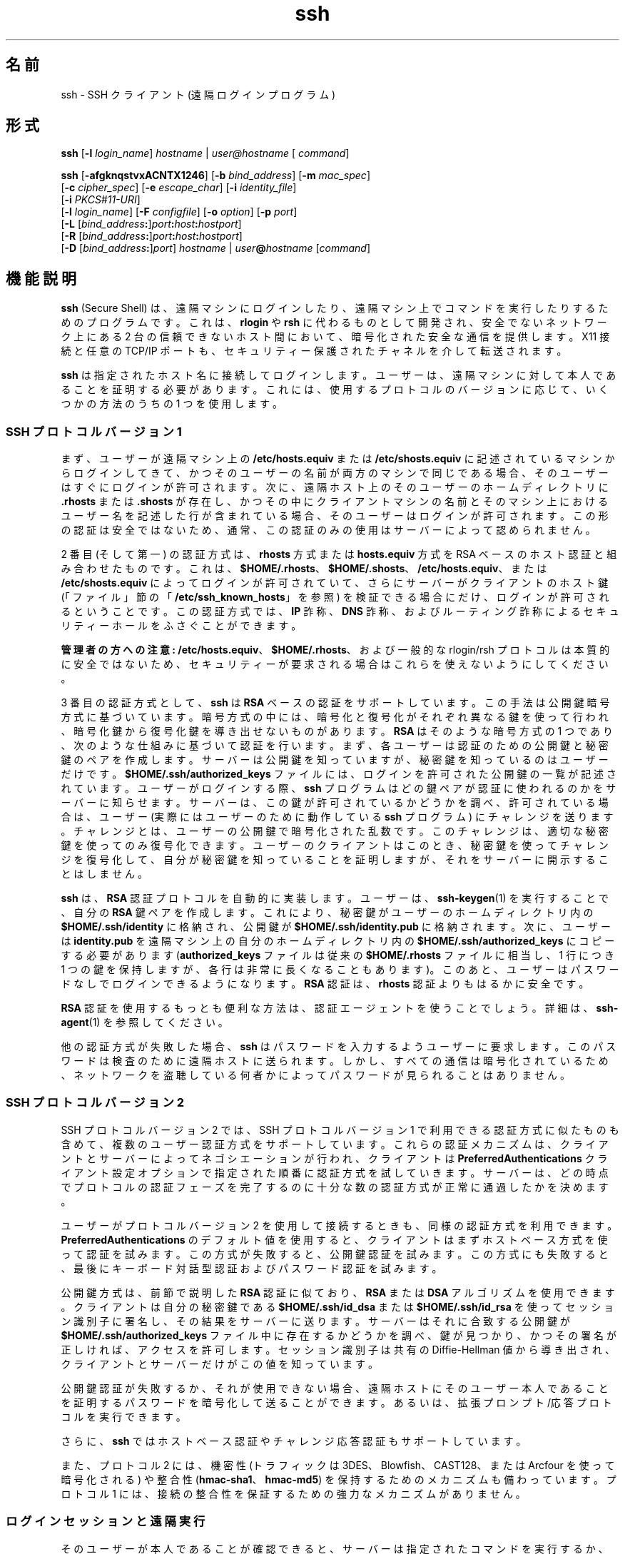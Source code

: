 '\" te
.\" To view license terms, attribution, and copyright for OpenSSH, the default path is /var/sadm/pkg/SUNWsshdr/install/copyright. If the Solaris operating environment has been installed anywhere other than the default, modify the specified path to access the file at the installed location.
.\" Portions Copyright (c) 2009, 2011, Oracle and/or its affiliates. All rights reserved.
.TH ssh 1 "2010 年 1 月 5 日" "SunOS 5.11" "ユーザーコマンド"
.SH 名前
ssh \-  SSH クライアント (遠隔ログインプログラム)
.SH 形式
.LP
.nf
\fBssh\fR [\fB-l\fR \fIlogin_name\fR] \fIhostname\fR | \fIuser@hostname\fR [ \fIcommand\fR]
.fi

.LP
.nf
\fBssh\fR [\fB-afgknqstvxACNTX1246\fR] [\fB-b\fR \fIbind_address\fR] [\fB-m\fR \fImac_spec\fR] 
     [\fB-c\fR \fIcipher_spec\fR] [\fB-e\fR \fIescape_char\fR] [\fB-i\fR \fIidentity_file\fR] 
     [\fB-i\fR \fIPKCS#11-URI\fR]
     [\fB-l\fR \fIlogin_name\fR] [\fB-F\fR \fIconfigfile\fR] [\fB-o\fR \fIoption\fR] [\fB-p\fR \fIport\fR] 
     [\fB-L\fR [\fIbind_address\fR\fB:\fR]\fIport\fR\fB:\fR\fIhost\fR\fB:\fR\fIhostport\fR]
     [\fB-R\fR [\fIbind_address\fR\fB:\fR]\fIport\fR\fB:\fR\fIhost\fR\fB:\fR\fIhostport\fR]
     [\fB-D\fR [\fIbind_address\fR\fB:\fR]\fIport\fR] \fIhostname\fR | \fIuser\fR\fB@\fR\fIhostname\fR [\fIcommand\fR]
.fi

.SH 機能説明
.sp
.LP
\fBssh\fR (Secure Shell) は、遠隔マシンにログインしたり、遠隔マシン上でコマンドを実行したりするためのプログラムです。これは、\fBrlogin\fR や \fBrsh\fR に代わるものとして開発され、安全でないネットワーク上にある 2 台の信頼できないホスト間において、暗号化された安全な通信を提供します。X11 接続と任意の TCP/IP ポートも、セキュリティー保護されたチャネルを介して転送されます。
.sp
.LP
\fBssh\fR は指定されたホスト名に接続してログインします。ユーザーは、遠隔マシンに対して本人であることを証明する必要があります。これには、使用するプロトコルのバージョンに応じて、いくつかの方法のうちの 1 つを使用します。
.SS "SSH プロトコルバージョン 1"
.sp
.LP
まず、ユーザーが遠隔マシン上の \fB/etc/hosts.equiv\fR または \fB/etc/shosts.equiv\fR に記述されているマシンからログインしてきて、かつそのユーザーの名前が両方のマシンで同じである場合、そのユーザーはすぐにログインが許可されます。次に、遠隔ホスト上のそのユーザーのホームディレクトリに \fB\&.rhosts\fR または \fB\&.shosts\fR が存在し、かつその中にクライアントマシンの名前とそのマシン上におけるユーザー名を記述した行が含まれている場合、そのユーザーはログインが許可されます。この形の認証は安全ではないため、通常、この認証のみの使用はサーバーによって認められません。
.sp
.LP
2 番目 (そして第一) の認証方式は、\fBrhosts\fR 方式または \fBhosts.equiv\fR 方式を RSA ベースのホスト認証と組み合わせたものです。これは、\fB$HOME/.rhosts\fR、\fB$HOME/.shosts\fR、\fB/etc/hosts.equiv\fR、または \fB/etc/shosts.equiv\fR によってログインが許可されていて、さらにサーバーがクライアントのホスト鍵 (「ファイル」節の「\fB/etc/ssh_known_hosts\fR」を参照) を検証できる場合にだけ、ログインが許可されるということです。この認証方式では、\fBIP\fR 詐称、\fBDNS\fR 詐称、およびルーティング詐称によるセキュリティーホールをふさぐことができます。
.sp
.LP
\fB管理者の方への注意:\fR \fB/etc/hosts.equiv\fR、\fB$HOME/.rhosts\fR、および一般的な rlogin/rsh プロトコルは本質的に安全ではないため、セキュリティーが要求される場合はこれらを使えないようにしてください。
.sp
.LP
3 番目の認証方式として、\fBssh\fR は \fBRSA\fR ベースの認証をサポートしています。この手法は公開鍵暗号方式に基づいています。暗号方式の中には、暗号化と復号化がそれぞれ異なる鍵を使って行われ、暗号化鍵から復号化鍵を導き出せないものがあります。\fBRSA\fR はそのような暗号方式の 1 つであり、次のような仕組みに基づいて認証を行います。まず、各ユーザーは認証のための公開鍵と秘密鍵のペアを作成します。サーバーは公開鍵を知っていますが、秘密鍵を知っているのはユーザーだけです。\fB$HOME/.ssh/authorized_keys\fR ファイルには、ログインを許可された公開鍵の一覧が記述されています。ユーザーがログインする際、\fBssh\fR プログラムはどの鍵ペアが認証に使われるのかをサーバーに知らせます。サーバーは、この鍵が許可されているかどうかを調べ、許可されている場合は、ユーザー (実際にはユーザーのために動作している \fBssh\fR プログラム) にチャレンジを送ります。チャレンジとは、ユーザーの公開鍵で暗号化された乱数です。このチャレンジは、適切な秘密鍵を使ってのみ復号化できます。ユーザーのクライアントはこのとき、秘密鍵を使ってチャレンジを復号化して、自分が秘密鍵を知っていることを証明しますが、それをサーバーに開示することはしません。
.sp
.LP
\fBssh\fR は、\fBRSA\fR 認証プロトコルを自動的に実装します。ユーザーは、\fBssh-keygen\fR(1) を実行することで、自分の \fBRSA\fR 鍵ペアを作成します。これにより、秘密鍵がユーザーのホームディレクトリ内の \fB$HOME/.ssh/identity\fR に格納され、公開鍵が \fB$HOME/.ssh/identity.pub\fR に格納されます。次に、ユーザーは \fBidentity.pub\fR を遠隔マシン上の自分のホームディレクトリ内の \fB$HOME/.ssh/authorized_keys\fR にコピーする必要があります (\fBauthorized_keys\fR ファイルは従来の \fB$HOME/.rhosts\fR ファイルに相当し、1 行につき 1 つの鍵を保持しますが、各行は非常に長くなることもあります)。このあと、ユーザーはパスワードなしでログインできるようになります。\fBRSA\fR 認証は、\fBrhosts\fR 認証よりもはるかに安全です。
.sp
.LP
\fBRSA\fR 認証を使用するもっとも便利な方法は、認証エージェントを使うことでしょう。詳細は、\fBssh-agent\fR(1) を参照してください。
.sp
.LP
他の認証方式が失敗した場合、\fBssh\fR はパスワードを入力するようユーザーに要求します。このパスワードは検査のために遠隔ホストに送られます。しかし、すべての通信は暗号化されているため、ネットワークを盗聴している何者かによってパスワードが見られることはありません。
.SS "SSH プロトコルバージョン 2"
.sp
.LP
SSH プロトコルバージョン 2 では、SSH プロトコルバージョン 1 で利用できる認証方式に似たものも含めて、複数のユーザー認証方式をサポートしています。これらの認証メカニズムは、クライアントとサーバーによってネゴシエーションが行われ、クライアントは \fBPreferredAuthentications\fR クライアント設定オプションで指定された順番に認証方式を試していきます。サーバーは、どの時点でプロトコルの認証フェーズを完了するのに十分な数の認証方式が正常に通過したかを決めます。
.sp
.LP
ユーザーがプロトコルバージョン 2 を使用して接続するときも、同様の認証方式を利用できます。\fBPreferredAuthentications\fR のデフォルト値を使用すると、クライアントはまずホストベース方式を使って認証を試みます。この方式が失敗すると、公開鍵認証を試みます。この方式にも失敗すると、最後にキーボード対話型認証およびパスワード認証を試みます。
.sp
.LP
公開鍵方式は、前節で説明した \fBRSA\fR 認証に似ており、\fBRSA\fR または \fBDSA\fR アルゴリズムを使用できます。クライアントは自分の秘密鍵である \fB$HOME/.ssh/id_dsa\fR または \fB$HOME/.ssh/id_rsa\fR を使ってセッション識別子に署名し、その結果をサーバーに送ります。サーバーはそれに合致する公開鍵が \fB$HOME/.ssh/authorized_keys\fR ファイル中に存在するかどうかを調べ、鍵が見つかり、かつその署名が正しければ、アクセスを許可します。セッション識別子は共有の Diffie-Hellman 値から導き出され、クライアントとサーバーだけがこの値を知っています。
.sp
.LP
公開鍵認証が失敗するか、それが使用できない場合、遠隔ホストにそのユーザー本人であることを証明するパスワードを暗号化して送ることができます。あるいは、拡張プロンプト/応答プロトコルを実行できます。
.sp
.LP
さらに、\fBssh\fR ではホストベース認証やチャレンジ応答認証もサポートしています。
.sp
.LP
また、プロトコル 2 には、機密性 (トラフィックは 3DES、Blowfish、CAST128、または Arcfour を使って暗号化される) や整合性 (\fBhmac-sha1\fR、\fBhmac-md5\fR) を保持するためのメカニズムも備わっています。プロトコル 1 には、接続の整合性を保証するための強力なメカニズムがありません。
.SS "ログインセッションと遠隔実行"
.sp
.LP
そのユーザーが本人であることが確認できると、サーバーは指定されたコマンドを実行するか、ユーザーをそのマシンにログインさせて遠隔マシン上で通常のシェル環境を提供します。遠隔コマンドまたはシェルとの通信はすべて自動的に暗号化されます。
.sp
.LP
仮想端末が割り当てられている場合 (通常のログインセッション時)、ユーザーは後述するエスケープ文字を使用できます。仮想端末が割り当てられている場合 (通常のログインセッション時)、ユーザーは \fB~.\fR で接続を切り離したり、\fB~^Z\fR で \fBssh\fR を中断したりできます。転送されたコネクションの一覧は \fB~#\fR で表示できます。セッションがブロックされて、転送された X11 コネクションまたは TCP/IP コネクションが終了待ちになっている場合、\fB~&\fR で \fBssh\fR をバックグラウンドに移行させることができます (ユーザーシェルがアクティブになっている間はシェルがハングアップすることがあるため、これは使用しないでください)。使用できるエスケープ文字の一覧は、\fB~?\fR で表示できます。
.sp
.LP
チルダ文字を 1 つだけ送るには、\fB~~\fR を押すか、前述した文字以外の文字をチルダのあとに続けます。エスケープ文字は、必ず改行の直後に入力されなければ特殊な文字とは見なされません。エスケープ文字は、設定ファイルまたはコマンド行で変更できます。
.sp
.LP
仮想端末 (pseudo tty) が割り当てられていない場合、そのセッションは透過的であるため、バイナリデータを確実に転送できます。ほとんどのシステムでは、端末 (tty) が使用されている場合でも、エスケープ文字を「\fBnone\fR」に設定することにより、そのセッションを透過的にすることができます。
.sp
.LP
セッションは、遠隔マシン上のコマンドやシェルが終了し、すべての X11 コネクションおよび TCP/IP コネクションが閉じられると終了します。リモートプログラムの終了ステータスは、\fBssh\fR の終了ステータスとして返されます。
.SS "エスケープ文字"
.sp
.LP
仮想端末が要求されている場合、\fBssh\fR ではエスケープ文字を使った機能がいくつかサポートされています。
.sp
.LP
チルダ文字を 1 つだけ入力するには、\fB~~\fR を押すか、後述する文字以外の文字をチルダのあとに続けます。エスケープ文字は、必ず改行の直後に入力されなければ特殊な文字とは見なされません。エスケープ文字は、設定ファイルの \fBEscapeChar\fR 構成指示またはコマンド行の \fB-e\fR オプションで変更できます。
.sp
.LP
サポートされているエスケープ機能 (エスケープ文字はデフォルトの \fB~\fR とする) は次のとおりです。
.sp
.ne 2
.mk
.na
\fB\fB~.\fR\fR
.ad
.RS 7n
.rt  
接続を切り離します。
.RE

.sp
.ne 2
.mk
.na
\fB\fB~^Z\fR\fR
.ad
.RS 7n
.rt  
\fBssh\fR をバックグラウンドに移行させます。
.RE

.sp
.ne 2
.mk
.na
\fB\fB~#\fR\fR
.ad
.RS 7n
.rt  
転送されたコネクションの一覧を表示します。
.RE

.sp
.ne 2
.mk
.na
\fB\fB~&\fR\fR
.ad
.RS 7n
.rt  
\fBssh\fR をバックグラウンドに移行させ、転送されたコネクションまたは X11 のセッションが終了するのを待ってログアウトします。
.RE

.sp
.ne 2
.mk
.na
\fB\fB~?\fR\fR
.ad
.RS 7n
.rt  
エスケープ文字の一覧を表示します。
.RE

.sp
.ne 2
.mk
.na
\fB\fB~B\fR\fR
.ad
.RS 7n
.rt  
遠隔システムに break 信号を送ります。SSH プロトコルバージョン 2 で、相手側もそれをサポートしている場合にのみ有効です。
.RE

.sp
.ne 2
.mk
.na
\fB\fB~C\fR\fR
.ad
.RS 7n
.rt  
コマンド行を開きます。\fB-L\fR オプションや \fB-R\fR オプションを使ってポート転送を追加する場合にのみ有効です。
.RE

.sp
.ne 2
.mk
.na
\fB\fB~R\fR\fR
.ad
.RS 7n
.rt  
そのコネクションの鍵の変更を要求します。SSH プロトコルバージョン 2 で、相手側もそれをサポートしている場合にのみ有効です。
.RE

.SS "X11 と TCP の転送"
.sp
.LP
\fBForwardX11\fR 変数が「\fByes\fR」に設定されており (後述の \fB-X\fR および \fB-x\fR オプションの説明を参照)、ユーザーが X11 を使用している (\fBDISPLAY\fR 環境変数が設定されている) 場合、X11 ディスプレイへのコネクションは自動的にリモート側に転送されます。つまり、シェル (またはコマンド) から起動された X11 プログラムはどれも暗号化されたチャネルを経由し、本物の X サーバーへのコネクションはローカルマシンから行われるようになります。ユーザーは \fBDISPLAY\fR を手動で設定しないでください。X11 コネクションの転送は、コマンド行または設定ファイルのどちらでも指定できます。
.sp
.LP
\fBssh\fR によって設定された \fBDISPLAY\fR 値はサーバーマシンを指していますが、ディスプレイ番号はゼロよりも大きくなります。これは正常な動作です。\fBssh\fR は暗号化されたチャネル経由でコネクションを転送します。そのため、サーバーマシン上に X11 サーバーの「プロキシ」を生成するのでこうなるのです。
.sp
.LP
また、\fBssh\fR はサーバーマシン上で \fBXauthority\fR データを自動的に設定します。このためにランダムな承認 cookie を生成して、サーバー側の \fBXauthority\fR に格納し、転送されたコネクションがこの cookie を運び、コネクションが開かれるときにこれが本物の cookie と置き換わることを確認します。本物の認証 cookie がサーバーマシンに送られることはありません (また、cookie が平文で送られることもありません)。
.sp
.LP
\fBForwardAgent\fR 変数が「\fByes\fR」に設定されており (後述の \fB-A\fR および \fB-a\fR オプションの説明を参照)、ユーザーが認証エージェントを使用している場合、エージェントへのコネクションは自動的にリモート側に転送されます。
.sp
.LP
セキュリティー保護されたチャネルを経由した任意の TCP/IP コネクションの転送は、コマンド行または設定ファイルのどちらでも指定できます。TCP/IP 転送の応用の 1 つとして、電子財布へのセキュリティー保護された接続が考えられます。ほかにもファイアウォールをまたいだ接続などが考えられます。
.SS "サーバー認証"
.sp
.LP
\fBssh\fR は、これまでに使用されたすべてのホストの識別情報が入っているデータベースを自動的に保守し、検査します。ホスト鍵はユーザーのホームディレクトリ内の \fB$HOME/.ssh/known_hosts\fR に格納されています。さらに、既知のホストについては \fB/etc/ssh_known_hosts\fR ファイルが自動的にチェックされます。不明なホスト鍵に関する \fBssh\fR の動作は、\fBStrictHostKeyChecking\fR パラメータによって制御されます。あるホストの識別情報がこれまでと変わった場合、\fBssh\fR はこれに関する警告を発し、パスワード認証を無効にすることで、トロイの木馬がユーザーのパスワードを盗むのを防ぎます。このメカニズムのもう一つの目的は、中間者による攻撃で暗号化が巧みにかわされてしまうのを防ぐことです。\fBStrictHostKeyChecking\fR オプションを使用すれば、ホスト鍵が不明だったり、変更されていたりするマシンへのログインを阻止することができます。
.sp
.LP
しかし、GSS-API で保護された鍵交換を使用している場合、サーバーはホスト鍵を通知できます。クライアントはこのホスト鍵を既知ホストファイル \fB$HOME/.ssh/known_hosts\fR に自動的に追加します。これは、通知されたホスト鍵が既存の既知ホストエントリと衝突しないかぎり、\fBStrictHostKeyChecking\fR オプションの設定に関係なく行われます。
.sp
.LP
ユーザーの GSS-API 資格の有効期限が切れると、クライアントはサーバーの公開ホスト鍵を使って引き続きセッションの鍵の変更を行うことができ、これにより鍵交換が保護されます。
.SS "GSS-API ユーザーおよびサーバー認証"
.sp
.LP
\fBssh\fR では、\fBGssKeyEx\fR または \fBGssAuthentication\fR (あるいはその両方) が設定されている場合、可能なかぎり、ユーザーの GSS-API 資格を使ってクライアントをサーバーに認証させます。
.sp
.LP
\fBGssKeyEx\fR が設定されている場合、\fBGssKeyEx\fR だけが使用されるように、ホストの公開鍵を持たない SSHv2 サーバーを 1 台持つことができます。そのようなサーバーでは、クライアントの資格の有効期限が切れた場合、鍵の変更は失敗します。
.sp
.LP
GSS-API ユーザー認証には SSH ホスト鍵の必要性を取り除けないというデメリットがありますが、その障害は鍵の変更に影響ありません。\fBssh\fR では、GSS-API 認証に失敗した場合、他の認証方式 (公開鍵、パスワードなど) を試すことができます。
.sp
.LP
GSS-API 資格の委譲は極めて有効な場合がありますが、危険がないわけではありません。パスワードと同様に、ユーザーは GSS 資格を信頼できないサーバーに委譲しないでください。改ざんされたサーバーはユーザーの委譲された GSS 資格を使ってそのユーザーになりすます可能性あるからです。
.sp
.LP
GSS-API ユーザー承認については、\fBgss_auth_rules\fR(5) を参照してください。
.sp
.LP
\fBGssKeyEx\fR が「\fByes\fR」のときは、鍵の変更を使って資格を再委譲できます。(前述の「エスケープ文字」節の「\fB~R\fR」を参照してください。)\fB\fR
.SH オプション
.sp
.LP
次のオプションがサポートされています。
.sp
.ne 2
.mk
.na
\fB\fB-1\fR\fR
.ad
.sp .6
.RS 4n
\fBssh\fR がプロトコルバージョン 1 のみを試すように強制します。
.RE

.sp
.ne 2
.mk
.na
\fB\fB-2\fR\fR
.ad
.sp .6
.RS 4n
\fBssh\fR がプロトコルバージョン 2 のみを試すように強制します。
.RE

.sp
.ne 2
.mk
.na
\fB\fB-4\fR\fR
.ad
.sp .6
.RS 4n
\fBssh\fR が IPv4 アドレスのみを使用するように強制します。
.RE

.sp
.ne 2
.mk
.na
\fB\fB-6\fR\fR
.ad
.sp .6
.RS 4n
\fBssh\fR が IPv6 アドレスのみを使用するように強制します。
.RE

.sp
.ne 2
.mk
.na
\fB\fB-a\fR\fR
.ad
.sp .6
.RS 4n
認証エージェント接続の転送を無効にします。
.RE

.sp
.ne 2
.mk
.na
\fB\fB-A\fR\fR
.ad
.sp .6
.RS 4n
認証エージェント接続の転送を有効にします。これは設定ファイル内でホストごとに指定することもできます。
.sp
エージェントの転送を有効にするときは注意が必要です。遠隔ホスト上で (エージェントの UNIX ドメインソケットに対する) ファイルアクセス権を無視できるユーザーは、転送されたコネクションを介してローカルエージェントにアクセスできてしまいます。攻撃者は、エージェントから鍵そのものを盗むことはできません。しかし、鍵を操作して、攻撃者がエージェントに読み込まれたアイデンティティーを使って認証できるようにすることは可能です。
.RE

.sp
.ne 2
.mk
.na
\fB\fB-b\fR \fIbind_address\fR\fR
.ad
.sp .6
.RS 4n
複数のインタフェースまたはエイリアス処理されたアドレスを持つマシン上で転送元となるインタフェースを指定します。
.RE

.sp
.ne 2
.mk
.na
\fB\fB-c\fR \fIcipher_spec\fR\fR
.ad
.sp .6
.RS 4n
セッションを暗号化するための暗号化仕様を選択します。 
.sp
プロトコルバージョン 1 では、\fIcipher_spec\fR は単一の暗号化です。詳細は、\fBssh_config\fR(4) の「\fBCipher\fR」オプションを参照してください。 
.sp
プロトコルバージョン 2 では、\fIcipher_spec\fR は優先度順に暗号化をコンマで区切ったリストです。詳細は、\fBssh_config\fR(4) の「\fICiphers\fR」オプションを参照してください。
.RE

.sp
.ne 2
.mk
.na
\fB\fB-C\fR\fR
.ad
.sp .6
.RS 4n
すべてのデータ (標準入力、標準出力、標準エラー出力、転送された X11 コネクションや TCP/IP コネクションのデータを含む) を圧縮するよう要求します。圧縮アルゴリズムは、\fBgzip\fR(1) で使用されるものと同じです。\fBgzip\fR のマニュアルページは、\fBSUNWsfman\fR パッケージから入手できます。「レベル」は \fBCompressionLevel\fR オプション (\fBssh_config\fR(4) を参照) によって制御できます。圧縮は、モデム回線などの低速な接続には適していますが、高速のネットワークでは速度が低下するだけです。デフォルト値は、設定ファイル内でホストごとに指定できます。\fBssh_config\fR(4) の「\fBCompression\fR」オプションを参照してください。
.RE

.sp
.ne 2
.mk
.na
\fB\fB-D\fR [\fIbind_address\fR\fB :\fR]\fIport\fR\fR
.ad
.sp .6
.RS 4n
ローカル側でのアプリケーションレベルの「動的な」ポート転送を指定します。\fB\fRこれは、(オプションで指定された \fIbind_address\fR にバインドされた) ローカル側のポートを待機するソケットを割り当てると機能します。このポートに接続されると、常に接続はセキュリティー保護されたチャネルを介して転送されます。アプリケーションプロトコルはこのとき、遠隔マシンからどこに接続するかを決めるために使われます。現在、\fBSOCKS4\fR および \fB SOCKS5\fR プロトコルがサポートされており、SOCKS サーバーとして \fBssh\fR が動作します。十分な特権を持っているユーザーのみが特権ポートにアクセスできます。動的ポート転送は、設定ファイル内で指定することもできます。
.sp
IPv6 アドレスは、代替の構文 \fB[\fR\fI bind_address\fR\fB/]\fR\fIport\fR を使用するか、アドレスを角括弧で囲むことによって指定できます。デフォルトでは、ローカルポートは「\fBGatewayPorts\fR」設定に従ってバインドされます。ただし、明示的に \fIbind_address\fR を使用すると、特定のアドレスに接続をバインドできます。\fBlocalhost\fR の \fIbind_address\fR は、待機ポートがローカルでのみ使用されるようにバインドされることを示します。一方、空のアドレスや \fB*\fR は、ポートがすべてのインタフェースからアクセス可能であることを示します。
.RE

.sp
.ne 2
.mk
.na
\fB\fB-e\fR \fIch\fR | ^\fIch\fR | none\fR
.ad
.sp .6
.RS 4n
仮想端末 (pty) を使用するセッションのためのエスケープ文字を設定します (デフォルトは「\fB~\fR」)。エスケープ文字は、行の先頭にあるときのみ認識されます。エスケープ文字の後ろにドット (\fB\&.\fR) を付けると、接続が閉じられます。エスケープ文字のあとに CTRL-z が続く場合、その接続は中断されます。エスケープ文字そのものが続く場合、その文字が 1 度だけ送られます。エスケープ文字を \fBnone\fR に設定すると、すべてのエスケープが無効になり、セッションは完全に透過的になります。
.RE

.sp
.ne 2
.mk
.na
\fB\fB-f\fR\fR
.ad
.sp .6
.RS 4n
\fBssh\fR がコマンドを実行する直前に、バックグラウンドに移行するように要求します。これは、\fBssh\fR からパスワードやパスフレーズの入力を求められるが、それをバックグラウンドで実行させたい場合に便利です。これは暗に \fB-n\fR オプションを指定したことになります。リモート側で X11 プログラムを起動させる場合は、\fBssh\fR \fB-f\fR \fIhost\fR \fIxterm\fR などとするのがよいでしょう。
.RE

.sp
.ne 2
.mk
.na
\fB\fB-F\fR \fIconfigfile\fR\fR
.ad
.sp .6
.RS 4n
ユーザーごとの設定ファイルに別のファイルを指定します。コマンド行に設定ファイルを指定すると、システム全体の設定ファイル \fB/etc/ssh_config\fR が無視されます。デフォルトでは、ユーザーごとの設定ファイルは \fB$HOME/.ssh/config\fR です。
.RE

.sp
.ne 2
.mk
.na
\fB\fB-g\fR\fR
.ad
.sp .6
.RS 4n
遠隔ホストが転送済みのローカルポートに接続することを許可します。
.RE

.sp
.ne 2
.mk
.na
\fB\fB-i\fR \fIidentity_file\fR\fR
.ad
.sp .6
.RS 4n
\fBRSA\fR または \fBDSA\fR 認証用のアイデンティティー (秘密鍵) が読み取られるファイルを選択します。デフォルトは、プロトコルバージョン 1 の場合は \fB$HOME/.ssh/identity\fR、プロトコルバージョン 2 の場合は \fB$HOME/.ssh/id_rsa\fR と \fB$HOME/.ssh/id_dsa\fR です。アイデンティティーファイルは、設定ファイル内でホストごとに指定することもできます。複数の \fB-i\fR オプションを指定することも可能です (設定ファイルで複数のアイデンティティーを指定することもできます)。
.RE

.sp
.ne 2
.mk
.na
\fB\fB-I\fR \fIPKCS#11-URI\fR\fR
.ad
.sp .6
.RS 4n
識別ファイルの代わりに、PKCS#11 トークンに格納された証明書および秘密鍵で動作します。詳細は、\fBsshd\fR(1M) のマニュアルページの「\fBUsing X.509 Certificates\fR」節を参照してください。
.RE

.sp
.ne 2
.mk
.na
\fB\fB-l\fR \fIlogin_name\fR\fR
.ad
.sp .6
.RS 4n
遠隔マシン上でログインする際のユーザー名を指定します。これは設定ファイル内でホストごとに指定することもできます。
.RE

.sp
.ne 2
.mk
.na
\fB\fB-L\fR [\fIbind_address:\fR]\fI port\fR:\fIhost\fR:\fIhostport\fR\fR
.ad
.sp .6
.RS 4n
指定されたローカル (クライアント) ホスト上のポートが、指定されたリモート側のホストおよびポートに転送されることを指定します。これは、(オプションで指定された \fIbind_address\fR にバインドされた) ローカル側のポートを待機するソケットを割り当てると機能します。次に、このポートへのコネクションが確立されると常に、そのコネクションがセキュリティー保護されたチャネル経由で転送され、遠隔マシンから host のポート \fIhostport\fR へのコネクションが確立されます。ポート転送は、設定ファイル内で指定することもできます。十分な特権を持っているユーザーのみが特権ポートにアクセスできます。IPv6 アドレスは、代替の構文 \fB[\fR\fI bind_address\fR\fB/]\fR\fIport\fR\fB /\fR\fIhost\fR\fB/\fR\fIhostport \fR を使用するか、アドレスを角括弧で囲むことによって指定できます。
.sp
デフォルトでは、ローカルポートは「\fBGatewayPorts\fR」設定に従ってバインドされます。ただし、明示的に \fIbind_address\fR を使用すると、特定のアドレスに接続をバインドできます。\fBlocalhost\fR の \fIbind_address\fR は、待機ポートがローカルでのみ使用されるようにバインドされることを示します。一方、空のアドレスや \fB*\fR は、ポートがすべてのインタフェースからアクセス可能であることを示します。
.RE

.sp
.ne 2
.mk
.na
\fB\fB-m\fR \fImac_spec\fR\fR
.ad
.sp .6
.RS 4n
プロトコルバージョン 2 では、複数の \fBMAC\fR (message authentication code、メッセージ認証コード) アルゴリズムを優先度の高い順にコンマで区切って指定できます。詳細は、MAC というキーワードで調べてください。
.RE

.sp
.ne 2
.mk
.na
\fB\fB-n\fR\fR
.ad
.sp .6
.RS 4n
標準入力を \fB/dev/null\fR からリダイレクトします (実際には標準入力からの読み取りが行えないようにします)。\fB\fR\fB\fR\fBssh\fR をバックグラウンドで動作させる場合は、このオプションが必要です。よくある手としては、遠隔マシン上で X11 プログラムを実行するときにこのオプションを使用することです。たとえば、次のように指定します。
.sp
.in +2
.nf
ssh -n shadows.cs.hut.fi emacs &
.fi
.in -2
.sp

これにより、\fBemacs\fR が \fBshadows.cs.hut.fi\fR 上で起動し、X11 コネクションが暗号化されたチャネル経由で自動的に転送されます。\fBssh\fR プログラムはバックグラウンドに移行します。\fBssh\fR がパスワードやパスフレーズの入力を求める必要がある場合、このオプションは機能しません。\fB-f\fR オプションも参照してください。
.RE

.sp
.ne 2
.mk
.na
\fB\fB-N\fR\fR
.ad
.sp .6
.RS 4n
遠隔コマンドを実行しません。このオプションは、ポート転送のみを行う場合に便利です (プロトコルバージョン 2 のみ)。
.RE

.sp
.ne 2
.mk
.na
\fB\fB-o\fR \fIoption\fR\fR
.ad
.sp .6
.RS 4n
設定ファイルと同じ形式でオプションを指定するために使われます。これは、個別のコマンド行フラグがない場合にオプションを指定するのに便利です。このオプションの形式は、設定ファイル内の行と同じです。
.RE

.sp
.ne 2
.mk
.na
\fB\fB-p\fR \fIport\fR\fR
.ad
.sp .6
.RS 4n
遠隔ホストで接続するポートを指定します。これは、設定ファイル内でホストごとに指定することができます。
.RE

.sp
.ne 2
.mk
.na
\fB\fB-P\fR\fR
.ad
.sp .6
.RS 4n
廃止されたオプションです。特権ポートからの SSHv1 コネクションはサポートされていません。
.RE

.sp
.ne 2
.mk
.na
\fB\fB-q\fR\fR
.ad
.sp .6
.RS 4n
静寂モード。すべての警告メッセージや診断メッセージは抑制されます。致命的なエラーだけが表示されます。
.RE

.sp
.ne 2
.mk
.na
\fB\fB-R\fR [\fIbind_address\fR:]\fI port\fR:\fIhost\fR:\fIhostport\fR\fR
.ad
.sp .6
.RS 4n
指定されたリモート (サーバー) ホスト上のポートが、指定されたリモート側のホストおよびポートに転送されることを指定します。このオプションを指定すると、まずリモート側でポートを待機するソケットが割り当てられます。次に、このポートへのコネクションが確立されると常に、そのコネクションがセキュリティー保護されたチャネル経由で転送され、ローカルマシンから host のポート \fIhostport\fR へのコネクションが確立されます。ポート転送は、設定ファイル内で指定することもできます。十分な特権を持っているユーザーとしてリモートマシンにログインした場合にのみ、特権ポートに転送できます。
.sp
IPv6 アドレスは、アドレスを角括弧で囲むか、代替の構文 \fB[\fR\fIbind_address\fR\fB /]\fR\fIhost\fR\fB/\fR\fIport\fR\fB /\fR\fIhostport\fR を使用することによって指定できます。
.sp
デフォルトでは、サーバーの待機ソケットはループバックインタフェースにのみバインドされます。この設定は、\fIbind_address\fR を指定すると上書きできます。空の \fIbind_address\fR またはアドレス \fB*\fR は、すべてのインタフェースでリモートソケットが待機することを示します。「\fBGatewayPorts\fR」オプションが有効になっている場合にのみ、リモート \fIbind_address\fR が正常に指定されます。\fBsshd_config\fR(4) を参照してください。
.RE

.sp
.ne 2
.mk
.na
\fB\fB-s\fR\fR
.ad
.sp .6
.RS 4n
遠隔システムでサブシステムの呼び出しを要求するために使われます。サブシステムは SSH2 プロトコルの機能であり、SSH をほかのアプリケーション (\fBsftp\fR など) のためのセキュリティー保護された転送路として使用しやすくします。サブシステムは遠隔コマンドとして指定されます。
.RE

.sp
.ne 2
.mk
.na
\fB\fB-t\fR\fR
.ad
.sp .6
.RS 4n
強制的に仮想端末 (pseudo-tty) を割り当てます。これは遠隔マシン上で任意の画面ベースのプログラムを実行するために使われ、メニューサービスを実装する場合などに非常に役立ちます。複数の \fB-t\fR オプションを指定すると、\fBssh\fR がローカル \fBtty\fR を持っていない場合でも強制的に割り当てが行われます。
.RE

.sp
.ne 2
.mk
.na
\fB\fB-T\fR\fR
.ad
.sp .6
.RS 4n
仮想端末 (pseudo-tty) の割り当てを無効にします (プロトコルバージョン 2 のみ)。
.RE

.sp
.ne 2
.mk
.na
\fB\fB-v\fR\fR
.ad
.sp .6
.RS 4n
冗長モード。\fBssh\fR がその進捗状況についてデバッグメッセージを表示するようにします。これは、接続、認証、および設定に関する問題をデバッグする際に役立ちます。\fB-v\fR オプションを複数個指定すると、出力の詳細レベルが高くなります。最大 3 個まで指定できます。
.RE

.sp
.ne 2
.mk
.na
\fB\fB-x\fR\fR
.ad
.sp .6
.RS 4n
X11 転送を無効にします。
.RE

.sp
.ne 2
.mk
.na
\fB\fB-X\fR\fR
.ad
.sp .6
.RS 4n
X11 転送を有効にします。これは設定ファイル内でホストごとに指定することもできます。
.sp
X11 の転送を有効にするときは注意が必要です。遠隔ホスト上で (ユーザーの X 承認データベースに対する) ファイルアクセス権を無視できるユーザーは、転送されたコネクションを介してローカル側の X11 ディスプレイにアクセスできてしまいます。攻撃者はこのとき、キーストロークを盗み見るなどの行為を行える可能性があります。
.sp
このため、X11 転送は X11 SECURITY 拡張制限に従う場合があります。詳細は、\fBssh_config\fR(4) の「\fBForwardX11Trusted\fR」の指示を参照してください。
.sp
X11 転送が有効になっている場合、リモート X11 クライアントがデフォルトで信頼されます。つまり、元の X11 ディスプレイに完全にアクセスできます。
.RE

.SH 環境
.sp
.LP
通常、\fBssh\fR は次の環境変数を設定します。
.sp
.ne 2
.mk
.na
\fB\fBDISPLAY\fR\fR
.ad
.sp .6
.RS 4n
\fBDISPLAY\fR 変数は、X11 ディスプレイの転送を機能させるために設定する必要があります。 
.RE

.sp
.ne 2
.mk
.na
\fB\fBSSH_ASKPASS\fR\fR
.ad
.sp .6
.RS 4n
\fBssh\fR がパスフレーズを必要とする場合、ssh が端末から起動されていれば、現在の端末からパスフレーズを読み取ります。\fBssh\fR に端末が関連付けられていないが、\fBDISPLAY\fR と \fBSSH_ASKPASS\fR が設定されている場合は、\fBSSH_ASKPASS\fR で指定されたプログラムを実行し、X11 ウィンドウを開いてパスフレーズを読み取ります。これは、.Xsession やそれに関連するスクリプトから \fBssh\fR を呼び出す際に特に役立ちます。マシンによっては、これを機能させるために、入力を \fB/dev/null\fR にリダイレクトする必要がある場合があります。システムは、\fBSSH_ASKPASS\fR のデフォルト値である \fB/usr/lib/ssh/ssh-askpass \fR が設定された状態で出荷されます。
.RE

.sp
.ne 2
.mk
.na
\fB\fBSSH_AUTH_SOCK\fR\fR
.ad
.sp .6
.RS 4n
エージェントとの通信に使用される UNIX ドメインソケットのパスを示しています。
.RE

.sp
.ne 2
.mk
.na
\fB\fBSSH_LANGS\fR\fR
.ad
.sp .6
.RS 4n
IETF 言語タグをコンマで区切ったリスト (RFC 3066 を参照)。ユーザーが読み書きできる言語を示しています。サーバー側でのロケールのネゴシエーションに使われます。
.RE

.sp
.ne 2
.mk
.na
\fB\fBLANG\fR、\fBLC_ALL\fR、\fBLC_COLLATE\fR、\fBLC_CTYPE\fR、\fR
.ad
.br
.na
\fB\fBLC_MESSAGES\fR、\fBLC_MONETARY\fR、\fBLC_NUMERIC\fR、\fBLC_TIME\fR\fR
.ad
.sp .6
.RS 4n
これらの環境変数の値は、クライアント側でのロケール設定やサーバー側でのそれらのロケールのサポート状況に従って、リモートセッションで設定することができます。環境変数をサーバー側に引き渡すときには、\fIRFC 4254\fR の「Environment Variable Passing」を参照してください。 
.RE

.sp
.LP
サーバー側の設定に応じてロケール設定を変更する方法については、\fBsshd\fR(1M) のマニュアルページの「\fBENVIRONMENT VARIABLES\fR」の節を参照してください。
.SH 終了ステータス
.sp
.LP
リモートプログラムのステータスは、\fBssh\fR の終了ステータスとして返されます。\fBssh\fR 接続 (最初の鍵交換を含む) 中にエラーが発生した場合は、\fB255\fR が返されます。
.SH ファイル
.sp
.ne 2
.mk
.na
\fB\fB$HOME/.ssh/known_hosts\fR\fR
.ad
.RS 26n
.rt  
ユーザーがログインしたことのあるすべてのホスト (\fB/etc/ssh/ssh_known_hosts\fR に含まれているものを除く) のホスト鍵を記録します。\fBsshd\fR(1M) を参照してください。
.RE

.sp
.ne 2
.mk
.na
\fB\fB$HOME/.ssh/identity\fR\fR
.ad
.br
.na
\fB\fB$HOME/.ssh/id_dsa\fR\fR
.ad
.br
.na
\fB\fB$HOME/.ssh/id_ssa\fR\fR
.ad
.RS 26n
.rt  
ユーザーの認証アイデンティティーが含まれています。それぞれ、プロトコル 1 の \fBRSA\fR 認証用、プロトコル 2 の \fBDSA\fR 認証用、プロトコル 2 の \fBRSA\fR 認証用です。これらのファイルには機密情報が含まれているため、ユーザーには読めても、他人からはアクセス (読み取り/書き込み/実行) できないようにしてください。\fBssh\fR は、他人がアクセスできるようになっている秘密鍵ファイルを無視します。鍵を生成するときにパスフレーズを指定することができます。パスフレーズは、このファイルの機密性の高い部分を \fB3DES\fR で暗号化するために使われます。
.RE

.sp
.ne 2
.mk
.na
\fB\fB/etc/ssh/sshrc\fR\fR
.ad
.RS 26n
.rt  
このファイルに書かれているコマンドは、ユーザーがログインしてシェル (またはコマンド) の実行が開始する直前に \fBssh\fR によって実行されます。詳細は、\fBsshd\fR(1M) を参照してください。
.RE

.sp
.ne 2
.mk
.na
\fB\fB$HOME/.ssh/rc\fR\fR
.ad
.RS 26n
.rt  
このファイルに書かれているコマンドは、ユーザーがログインしてシェル (またはコマンド) の実行が開始する直前に \fBssh\fR によって実行されます。詳細は、\fBsshd\fR(1M) を参照してください。
.RE

.sp
.ne 2
.mk
.na
\fB\fB$HOME/.ssh/environment\fR\fR
.ad
.RS 26n
.rt  
環境変数の追加の定義が含まれています。「環境変数」の節を参照してください。
.RE

.SH 属性
.sp
.LP
属性についての詳細は、\fBattributes\fR(5) を参照してください。
.sp

.sp
.TS
tab() box;
cw(2.75i) |cw(2.75i) 
lw(2.75i) |lw(2.75i) 
.
属性タイプ属性値
_
使用条件network/ssh
_
インタフェースの安定性下記を参照。
.TE

.sp
.LP
コマンド行の構文は「確実」です。\fBLC_*\fR 環境変数の引き渡しによるリモート側でのロケールの選択は「不確実」です。
.SH 関連項目
.sp
.LP
\fBrlogin\fR(1), \fBrsh\fR(1), \fBscp\fR(1), \fBssh-add\fR(1), \fBssh-agent\fR(1), \fBssh-keygen\fR(1), \fBssh-http-proxy-connect\fR(1), \fBssh-socks5-proxy-connect\fR(1), \fBtelnet\fR(1), \fBsshd\fR(1M), \fBssh_config\fR(4), \fBsshd_config\fR(4), \fBattributes\fR(5), \fBgss_auth_rules\fR(5), \fBkerberos\fR(5), \fBprivileges\fR(5)
.sp
.LP
\fIRFC 1928\fR
.sp
.LP
\fIRFC 4254\fR
